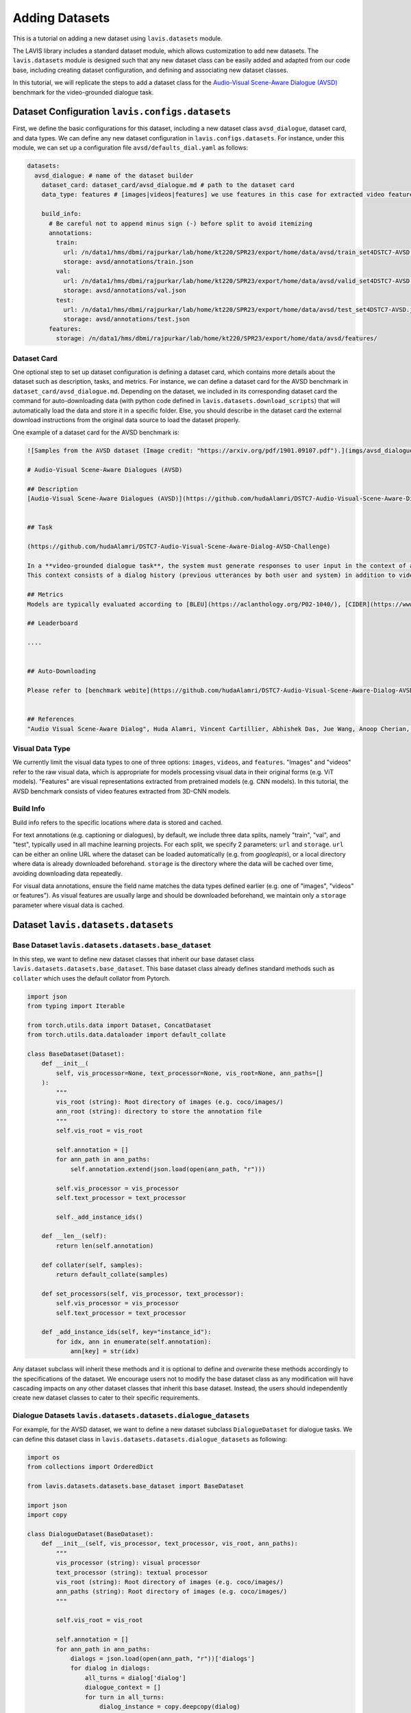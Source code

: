 Adding Datasets
################################################

This is a tutorial on adding a new dataset using ``lavis.datasets`` module. 

The LAVIS library includes a standard dataset module, which allows customization to add new datasets. 
The ``lavis.datasets`` module is designed such that any new dataset class can be easily added and adapted from our code base, including creating dataset configuration, and defining and associating new dataset classes.

In this tutorial, we will replicate the steps to add a dataset class for the `Audio-Visual Scene-Aware Dialogue (AVSD) <https://arxiv.org/pdf/1901.09107.pdf>`_ benchmark for the video-grounded dialogue task.

Dataset Configuration ``lavis.configs.datasets``
**************************************************************

First, we define the basic configurations for this dataset, including a new dataset class ``avsd_dialogue``, dataset card, and data types. 
We can define any new dataset configuration in ``lavis.configs.datasets``. For instance, under this module, we can set up a configuration file ``avsd/defaults_dial.yaml`` as follows:  

.. code-block:: yaml

    datasets:
      avsd_dialogue: # name of the dataset builder
        dataset_card: dataset_card/avsd_dialogue.md # path to the dataset card 
        data_type: features # [images|videos|features] we use features in this case for extracted video features 

        build_info:
          # Be careful not to append minus sign (-) before split to avoid itemizing
          annotations:
            train:
              url: /n/data1/hms/dbmi/rajpurkar/lab/home/kt220/SPR23/export/home/data/avsd/train_set4DSTC7-AVSD.json
              storage: avsd/annotations/train.json
            val:
              url: /n/data1/hms/dbmi/rajpurkar/lab/home/kt220/SPR23/export/home/data/avsd/valid_set4DSTC7-AVSD.json
              storage: avsd/annotations/val.json 
            test:
              url: /n/data1/hms/dbmi/rajpurkar/lab/home/kt220/SPR23/export/home/data/avsd/test_set4DSTC7-AVSD.json
              storage: avsd/annotations/test.json 
          features:
            storage: /n/data1/hms/dbmi/rajpurkar/lab/home/kt220/SPR23/export/home/data/avsd/features/ 


Dataset Card
===============
One optional step to set up dataset configuration is defining a dataset card, which contains more details about the dataset such as description, tasks, and metrics. 
For instance, we can define a dataset card for the AVSD benchmark in ``dataset_card/avsd_dialogue.md``.
Depending on the dataset, we included in its corresponding dataset card the command for auto-downloading data (with python code defined in ``lavis.datasets.download_scripts``) that will automatically load the data and store it in a specific folder.
Else, you should describe in the dataset card the external download instructions from the original data source to load the dataset properly. 

One example of a dataset card for the AVSD benchmark is: 

.. code-block:: md

    ![Samples from the AVSD dataset (Image credit: "https://arxiv.org/pdf/1901.09107.pdf").](imgs/avsd_dialogue.png)(Samples from the AVSD dataset. Image credit: "https://arxiv.org/pdf/1901.09107.pdf")
    
    # Audio-Visual Scene-Aware Dialogues (AVSD) 
    
    ## Description
    [Audio-Visual Scene-Aware Dialogues (AVSD)](https://github.com/hudaAlamri/DSTC7-Audio-Visual-Scene-Aware-Dialog-AVSD-Challenge) contains more than 10,000 dialogues, each of which is grounded on a unique video. In the test split, for each test sample, 6 reference dialogue responses are provided. 
    
    
    ## Task
    
    (https://github.com/hudaAlamri/DSTC7-Audio-Visual-Scene-Aware-Dialog-AVSD-Challenge)
    
    In a **video-grounded dialogue task**, the system must generate responses to user input in the context of a given dialog.
    This context consists of a dialog history (previous utterances by both user and system) in addition to video and audio information that comprise the scene. The quality of a system’s automatically generated sentences is evaluated using objective measures to determine whether or not the generated responses are natural and informative
    
    ## Metrics
    Models are typically evaluated according to [BLEU](https://aclanthology.org/P02-1040/), [CIDER](https://www.cv-foundation.org/openaccess/content_cvpr_2015/papers/Vedantam_CIDEr_Consensus-Based_Image_2015_CVPR_paper.pdf), [METEOR](https://aclanthology.org/W05-0909/), and [ROUGE-L](https://aclanthology.org/W04-1013/) metrics. 
    
    ## Leaderboard
    
    ....
    
    
    ## Auto-Downloading
    
    Please refer to [benchmark webite](https://github.com/hudaAlamri/DSTC7-Audio-Visual-Scene-Aware-Dialog-AVSD-Challenge) for instructions to download the dataset. 
    
    
    ## References
    "Audio Visual Scene-Aware Dialog", Huda Alamri, Vincent Cartillier, Abhishek Das, Jue Wang, Anoop Cherian, Irfan Essa, Dhruv Batra, Tim K. Marks, Chiori Hori, Peter Anderson, Stefan Lee, Devi Parikh

Visual Data Type
==============================
We currently limit the visual data types to one of three options: ``images``, ``videos``, and ``features``. 
"Images" and "videos" refer to the raw visual data, which is appropriate for models processing visual data in their original forms (e.g. ViT models). 
"Features" are visual representations extracted from pretrained models (e.g. CNN models). 
In this tutorial, the AVSD benchmark consists of video features extracted from 3D-CNN models. 

Build Info
==============================
Build info refers to the specific locations where data is stored and cached. 

For text annotations (e.g. captioning or dialogues), by default, we include three data splits, namely "train", "val", and "test", typically used in all machine learning projects. 
For each split, we specify 2 parameters: ``url``  and ``storage``.
``url`` can be either an online URL where the dataset can be loaded automatically (e.g. from *googleapis*), or a local directory where data is already downloaded beforehand. 
``storage`` is the directory where the data will be cached over time, avoiding downloading data repeatedly.

For visual data annotations, ensure the field name matches the data types defined earlier (e.g. one of "images", "videos" or features"). 
As visual features are usually large and should be downloaded beforehand, we maintain only a ``storage`` parameter where visual data is cached. 

Dataset ``lavis.datasets.datasets``
**************************************************************

Base Dataset ``lavis.datasets.datasets.base_dataset``
=======================================================
In this step, we want to define new dataset classes that inherit our base dataset class ``lavis.datasets.datasets.base_dataset``. This base dataset class already defines standard methods such as ``collater`` which uses the default collator from Pytorch. 

.. code-block:: python

    import json
    from typing import Iterable
    
    from torch.utils.data import Dataset, ConcatDataset
    from torch.utils.data.dataloader import default_collate
        
    class BaseDataset(Dataset):
        def __init__(
            self, vis_processor=None, text_processor=None, vis_root=None, ann_paths=[]
        ):
            """
            vis_root (string): Root directory of images (e.g. coco/images/)
            ann_root (string): directory to store the annotation file
            """
            self.vis_root = vis_root
    
            self.annotation = []
            for ann_path in ann_paths:
                self.annotation.extend(json.load(open(ann_path, "r")))
    
            self.vis_processor = vis_processor
            self.text_processor = text_processor
    
            self._add_instance_ids()
    
        def __len__(self):
            return len(self.annotation)
    
        def collater(self, samples):
            return default_collate(samples)
    
        def set_processors(self, vis_processor, text_processor):
            self.vis_processor = vis_processor
            self.text_processor = text_processor
    
        def _add_instance_ids(self, key="instance_id"):
            for idx, ann in enumerate(self.annotation):
                ann[key] = str(idx)

Any dataset subclass will inherit these methods and it is optional to define and overwrite these methods accordingly to the specifications of the dataset. 
We encourage users not to modify the base dataset class as any modification will have cascading impacts on any other dataset classes that inherit this base dataset. 
Instead, the users should independently create new dataset classes to cater to their specific requirements. 

Dialogue Datasets ``lavis.datasets.datasets.dialogue_datasets``
======================================================================

For example, for the AVSD dataset, we want to define a new dataset subclass ``DialogueDataset`` for dialogue tasks. We can define this dataset class in ``lavis.datasets.datasets.dialogue_datasets`` as following: 

.. code-block:: python

    import os
    from collections import OrderedDict
        
    from lavis.datasets.datasets.base_dataset import BaseDataset
    
    import json 
    import copy 

    class DialogueDataset(BaseDataset):
        def __init__(self, vis_processor, text_processor, vis_root, ann_paths):
            """
            vis_processor (string): visual processor 
            text_processor (string): textual processor 
            vis_root (string): Root directory of images (e.g. coco/images/)
            ann_paths (string): Root directory of images (e.g. coco/images/)
            """
                
            self.vis_root = vis_root
    
            self.annotation = []
            for ann_path in ann_paths:
                dialogs = json.load(open(ann_path, "r"))['dialogs']
                for dialog in dialogs: 
                    all_turns = dialog['dialog']
                    dialogue_context = [] 
                    for turn in all_turns: 
                        dialog_instance = copy.deepcopy(dialog)
                        question = turn['question']
                        answer = turn['answer'] 
                        
                        dialog_instance['dialog'] = copy.deepcopy(dialogue_context) 
                        dialog_instance['question'] = question
                        dialog_instance['answer'] = answer 
                        self.annotation.append(dialog_instance)
                        dialogue_context.append(turn)
                        
            self.vis_processor = vis_processor
            self.text_processor = text_processor
    
            self._add_instance_ids()
    
            self.img_ids = {}
            n = 0
            for ann in self.annotation:
                img_id = ann["image_id"]
                if img_id not in self.img_ids.keys():
                    self.img_ids[img_id] = n
                    n += 1

Class inheritance allows us to define multiple subclasses. For instance, we want another dialogue dataset class that is defined only for the test split. We can define another dataset class ``DialogueEvalDataset`` as similarly defined above but the annotations are processed differently. 
Typically, in dialogue tasks, during test time, only a single test sample is constructed per dialogue (rather than decomposing all dialogue turns as samples during training time).
The dataset class can then be defined as: 

.. code-block:: python

    class DialogueEvalDataset(BaseDataset):
        def __init__(self, vis_processor, text_processor, vis_root, ann_paths):
            # ...
            # defined similarly as DialogueDataset above 
            # except for the loading of dialogue annotation data            
    
            self.annotation = []
            for ann_path in ann_paths:
                dialogs = json.load(open(ann_path, "r"))['dialogs']
                for dialog in dialogs: 
                    all_turns = dialog['dialog']
                    dialogue_context = all_turns[:-1]
                    last_turn = all_turns[-1] 
                    
                    question = last_turn['question']
                    answer = last_turn['answer'] 
                        
                    dialog['dialog'] = dialogue_context
                    dialog['question'] = question
                    dialog['answer'] = answer
                                        
                    self.annotation.append(dialog)


Using class inheritance to define datasets also allows us to develop more fine-grain class implementations, each of which is specifically designated for a benchmark. 
For instance, under the dialogue-based tasks, we can further define another dataset subclass that is specified for the AVSD dataset. 
We can define a new class ``AVSDDialDataset`` that further specifies how to load individual samples and collate them accordingly to specific requirements: 

.. code-block:: python

    import os
    from lavis.datasets.datasets.base_dataset import BaseDataset
    from lavis.datasets.datasets.dialogue_datasets import DialogueDataset, DialogueEvalDataset
    
    import torch 
        
    class AVSDDialDataset(DialogueDataset):
        def __init__(self, vis_processor, text_processor, vis_root, ann_paths):

            super().__init__(vis_processor, text_processor, vis_root, ann_paths)
    
        def __getitem__(self, index):
    
            ann = self.annotation[index]
    
            vname = ann["image_id"]
    
            video = self.vis_processor(self.vis_root, vname)
            
            dialogue = self.text_processor(ann)
            
            return {
                "video_fts": video['video_fts'],
                "video_token_type_ids": video['token_type_ids'], 
                "input_ids": dialogue['input_ids'], 
                "token_type_ids": dialogue['token_type_ids'],
                "labels": dialogue['labels'], 
                "image_id": ann["image_id"],
                "instance_id": ann["instance_id"]
            }
        
        def collater(self, samples):
            
            input_ids, token_type_ids, labels, video_fts, video_token_type_ids = [], [], [], [], []
            
            for i in samples:
                input_ids.append(i['input_ids'])
                token_type_ids.append(i['token_type_ids'])
                labels.append(i['labels'])
                video_fts.append(i['video_fts'])
                video_token_type_ids.append(i['video_token_type_ids'])
    
            input_ids = self.text_processor.padding(input_ids)
            
            labels = self.text_processor.padding(labels, -1)
            video_fts = self.vis_processor.padding(video_fts)
            
            token_type_ids = self.text_processor.padding(token_type_ids)
            video_token_type_ids = self.text_processor.padding(video_token_type_ids)
            token_type_ids = torch.cat([video_token_type_ids, token_type_ids], dim=1)
            
            attn_mask = self.text_processor.get_attention_mask(input_ids)
            video_mask = self.vis_processor.get_attention_mask(video_fts)
            attn_mask = torch.cat([video_mask, attn_mask], dim=1)
            
            video_labels = torch.ones((video_fts.size(0), video_fts.size(1))).long() * -1 # ignore token indice -1 by default 

            labels = torch.cat([video_labels, labels], dim=1)
            
            samples = {}
            samples['input_ids'] = input_ids
            samples['token_type_ids'] = token_type_ids
            samples['labels'] = labels
            samples['video_fts'] = video_fts
            samples['attn_mask'] = attn_mask
            
            return samples  

Note that in a dataset subclass, if methods such as ``__getitem__`` and ``collater`` are not defined, the same functions from the corresponding superclass will be used. 
For instance, by default, we always use the collater from the ``BaseDataset`` class to collate data samples. 

Dataset Builder ``lavis.datasets.builders``
**************************************************************
Dataset Builder is the data processing module that controls the dataset classes (by training or evaluation split) and associates the specific dataset configurations to these dataset classes. 

Base Dataset Builder ``lavis.datasets.builders.base_dataset_builder``
======================================================================

Note that any new builder class definition should inherit the base dataset builder class ``lavis.datasets.builders.base_dataset_builder``:

.. code-block:: python

    class BaseDatasetBuilder:
        train_dataset_cls, eval_dataset_cls = None, None
        ...

This allows us to standardize the operations of dataset builders across all builder classes. We advise the users to carefully review the standard methods defined in the base builder class, including methods such as ``_download_data`` and ``build_dataset`` that will load download the data and create instances of dataset classes: 

.. code-block:: python

    class BaseDatasetBuilder:
    ...

        def build_datasets(self):
            # download, split, etc...
            # only called on 1 GPU/TPU in distributed
    
            if is_main_process():
                self._download_data()
    
            if is_dist_avail_and_initialized():
                dist.barrier()
    
            # at this point, all the annotations and image/videos should be all downloaded to the specified locations.
            logging.info("Building datasets...")
            datasets = self.build()  # dataset['train'/'val'/'test']
            
            return datasets
    
        def _download_data(self):
            self._download_ann()
            self._download_vis()
    
We encourage users not to modify the implementation of the base dataset builder class as this will affect all existing dataset builder subclasses.

Dialogue Dataset Builder ``lavis.datasets.builders.dialogue_builder``
======================================================================
We can define any new builder subclass and associate this builder with the corresponding dataset classes and dataset configurations. 
For instance, for the AVSD dataset, we can define a builder ``lavis.datasets.builders.dialogue_builder`` for dialogue-based datasets as follows: 

.. code-block:: python

    from lavis.datasets.builders.base_dataset_builder import BaseDatasetBuilder
    from lavis.datasets.datasets.avsd_dialogue_datasets import (
        AVSDDialDataset, 
        AVSDDialEvalDataset 
    )
    
    from lavis.common.registry import registry
    
    
    @registry.register_builder("avsd_dialogue")
    class AVSDDialBuilder(BaseDatasetBuilder):
        train_dataset_cls = AVSDDialDataset 
        eval_dataset_cls = AVSDDialEvalDataset 
    
        DATASET_CONFIG_DICT = {
            "default": "configs/datasets/avsd/defaults_dial.yaml"
        }

Note that we chose to separately define the parameters ``train_dataset_cls`` and  ``eval_dataset_cls`` to consider cases where data is processed differently between training and test time. 
For instance, in captioning tasks, during test time, each data sample often includes multiple ground-truth captions rather than just a single ground-truth during training time. 
If the data processing is the same in both training and test time, the two parameters can be linked to the same dataset class. 

Finally, define ``DATASET_CONFIG_DICT`` to associate the dataset configurations to the assigned dataset classes. 

Registering Builder ``lavis.datasets.builders.__init__``
======================================================================

To add a new builder class, ensure to first include the class within the ``__init__.py``. For instance, to define a new builder for the AVSD dataset: 

.. code-block:: python

    from lavis.datasets.builders.dialogue_builder import (
        AVSDDialBuilder
    )
    
    __all__ = [
        ...,
        "AVSDDialBuilder"
    ]

Assigning Builder 
======================================================================
Note that during data loading and processing, the builder being assigned must have the correct registry to be able to load it properly. 
For instance, the following should be specified in a configuration file e.g. ``dialogue_avsd_ft.yaml``: 

.. code-block:: yaml

    datasets:
      avsd_dialogue: # name of the dataset builder
        ...
        # processor configuration 
        ...

Subsequently, any processes (e.g. training) should load this configuration file to assign the correct builder which will then associate the correct dataset classes to construct data samples. 

.. code-block:: sh

    python train.py --cfg-path dialogue_avsd_ft.yaml
